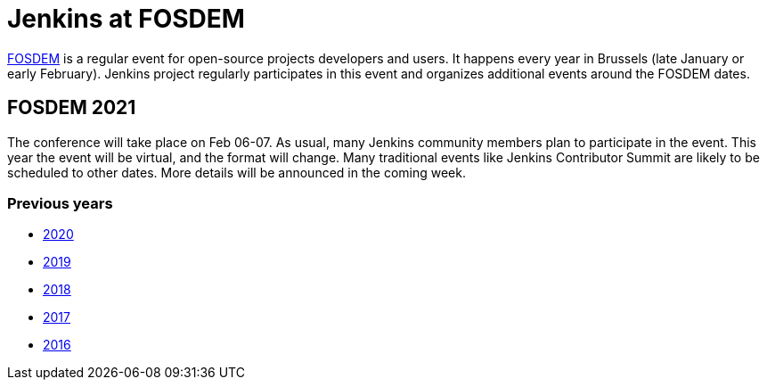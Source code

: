 = Jenkins at FOSDEM

https://fosdem.org/[FOSDEM] is a regular event for open-source projects developers and users.
It happens every year in Brussels (late January or early February).
Jenkins project regularly participates in this event and organizes additional events around the FOSDEM dates.

== FOSDEM 2021

The conference will take place on Feb 06-07.
As usual, many Jenkins community members plan to participate in the event.
This year the event will be virtual, and the format will change.
Many traditional events like Jenkins Contributor Summit are likely to be scheduled to other dates.
More details will be announced in the coming week.

=== Previous years

* xref:./archive/2020[2020]
* xref:./archive/2019[2019]
* xref:./archive/2018[2018]
* xref:./archive/2017[2017]
* xref:./archive/2016[2016]
